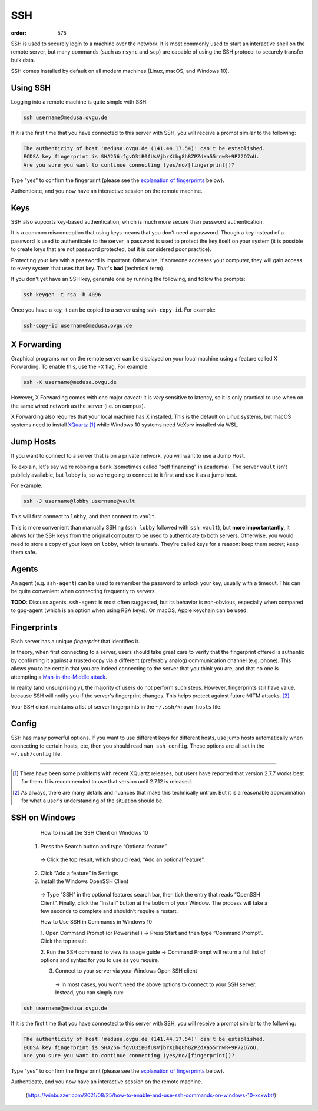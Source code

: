 SSH
###
:order: 575

SSH is used to securely login to a machine over the network. It is most commonly
used to start an interactive shell on the remote server, but many commands (such
as ``rsync`` and ``scp``) are capable of using the SSH protocol to securely
transfer bulk data.

SSH comes installed by default on all modern machines (Linux, macOS, and Windows
10).

Using SSH
*********
Logging into a remote machine is quite simple with SSH:

.. code::

    ssh username@medusa.ovgu.de

If it is the first time that you have connected to this server with SSH, you
will receive a prompt similar to the following:

.. code::

    The authenticity of host 'medusa.ovgu.de (141.44.17.54)' can't be established.
    ECDSA key fingerprint is SHA256:fgvO3iB0fUsVjbrXLhg8h8ZPZdXa55rnwR+9P72O7oU.
    Are you sure you want to continue connecting (yes/no/[fingerprint])?

Type "yes" to confirm the fingerprint (please see the `explanation of fingerprints <#fingerprints>`_
below).

Authenticate, and you now have an interactive session on the remote machine.

Keys
****
SSH also supports key-based authentication, which is much more secure than
password authentication.

It is a common misconception that using keys means that you don't need a
password. Though a key instead of a password is used to authenticate to the
server, a password is used to protect the key itself on your system (it is
possible to create keys that are not password protected, but it is considered
poor practice).

Protecting your key with a password is important. Otherwise, if someone accesses
your computer, they will gain access to every system that uses that key. That's
**bad** (technical term).

If you don't yet have an SSH key, generate one by running the following, and
follow the prompts:

.. code::

  ssh-keygen -t rsa -b 4096

Once you have a key, it can be copied to a server using ``ssh-copy-id``. For
example:

.. code::

  ssh-copy-id username@medusa.ovgu.de

X Forwarding
************
Graphical programs run on the remote server can be displayed on your local
machine using a feature called X Forwarding. To enable this, use the ``-X``
flag. For example:

.. code::

    ssh -X username@medusa.ovgu.de

However, X Forwarding comes with one major caveat: it is *very* sensitive to
latency, so it is only practical to use when on the same wired network as the
server (i.e. on campus).

X Forwarding also requires that your local machine has X installed. This is the
default on Linux systems, but macOS systems need to install `XQuartz`_ [#XquartzVersion]_
while Windows 10 systems need VcXsrv installed via WSL.

.. _XQuartz: https://www.xquartz.org/releases/XQuartz-2.7.7.html

Jump Hosts
**********
If you want to connect to a server that is on a private network, you will want
to use a Jump Host.

To explain, let's say we're robbing a bank (sometimes called "self financing" in
academia). The server ``vault`` isn't publicly available, but ``lobby`` is, so
we're going to connect to it first and use it as a jump host.

For example:

.. code::

    ssh -J username@lobby username@vault

This will first connect to ``lobby``, and then connect to ``vault``.

This is more convenient than manually SSHing (``ssh lobby`` followed
with ``ssh vault``), but **more importantantly**, it allows for the SSH keys
from the original computer to be used to authenticate to both servers.
Otherwise, you would need to store a copy of your keys on ``lobby``, which is
unsafe. They're called keys for a reason: keep them secret; keep them safe.

Agents
******
An agent (e.g. ``ssh-agent``) can be used to remember the password to unlock
your key, usually with a timeout. This can be quite convenient when connecting
frequently to servers.

.. class:: todo

   **TODO:** Discuss agents. ``ssh-agent`` is most often suggested, but its
   behavior is non-obvious, especially when compared to gpg-agent (which is an
   option when using RSA keys). On macOS, Apple keychain can be used.

Fingerprints
************
Each server has a unique *fingerprint* that identifies it.

In theory, when first connecting to a server, users should take great care to
verify that the fingerprint offered is authentic by confirming it against a
trusted copy via a different (preferably analog) communication channel (e.g.
phone). This allows you to be certain that you are indeed connecting to the
server that you think you are, and that no one is attempting a
`Man-in-the-Middle attack`_.

In reality (and unsurprisingly), the majority of users do not perform such
steps. However, fingerprints still have value, because SSH will notify you if
the server's fingerprint changes. This helps protect against future MITM
attacks. [#mitm]_

Your SSH client maintains a list of server fingerprints in the
``~/.ssh/known_hosts`` file.

.. _Man-in-the-Middle attack: https://en.wikipedia.org/wiki/Man-in-the-middle_attack

Config
******
SSH has many powerful options. If you want to use different keys for different
hosts, use jump hosts automatically when connecting to certain hosts, etc, then
you should read ``man ssh_config``. These options are all set in the
``~/.ssh/config`` file.

----

.. [#XquartzVersion] There have been some problems with recent XQuartz releases,
   but users have reported that version 2.7.7 works best for them. It is
   recommended to use that version until 2.7.12 is released.

.. [#mitm] As always, there are many details and nuances that make this
   technically untrue.  But it is a reasonable approximation for what a user's
   understanding of the situation should be.
   
SSH on Windows
******
   How to install the SSH Client on Windows 10
  
  1. Press the Search button and type “Optional feature”
    -> Click the top result, which should read, “Add an optional feature”.
    
  2. Click “Add a feature” in Settings
  
  3. Install the Windows OpenSSH Client
    -> Type “SSH” in the optional features search bar, then tick the entry that reads “OpenSSH Client”. Finally, click the “Install” button at the bottom of your Window. The process will take a few seconds to complete and shouldn’t require a restart.
    
    How to Use SSH in Commands in Windows 10
    
    1. Open Command Prompt (or Powershell) 
    -> Press Start and then type “Command Prompt”. Click the top result.
    
    2. Run the SSH command to view its usage guide
    -> Command Prompt will return a full list of options and syntax for you to use as you require.
    
    3. Connect to your server via your Windows Open SSH client
     -> In most cases, you won’t need the above options to connect to your SSH server. Instead, you can simply run:
     
.. code::

    ssh username@medusa.ovgu.de

If it is the first time that you have connected to this server with SSH, you
will receive a prompt similar to the following:

.. code::

    The authenticity of host 'medusa.ovgu.de (141.44.17.54)' can't be established.
    ECDSA key fingerprint is SHA256:fgvO3iB0fUsVjbrXLhg8h8ZPZdXa55rnwR+9P72O7oU.
    Are you sure you want to continue connecting (yes/no/[fingerprint])?

Type "yes" to confirm the fingerprint (please see the `explanation of fingerprints <#fingerprints>`_
below).

Authenticate, and you now have an interactive session on the remote machine.
      
    
    
    (https://winbuzzer.com/2021/08/25/how-to-enable-and-use-ssh-commands-on-windows-10-xcxwbt/)

